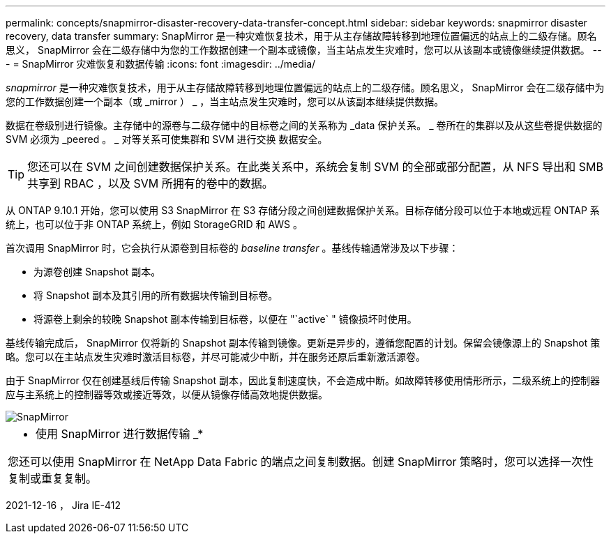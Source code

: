 ---
permalink: concepts/snapmirror-disaster-recovery-data-transfer-concept.html 
sidebar: sidebar 
keywords: snapmirror disaster recovery, data transfer 
summary: SnapMirror 是一种灾难恢复技术，用于从主存储故障转移到地理位置偏远的站点上的二级存储。顾名思义， SnapMirror 会在二级存储中为您的工作数据创建一个副本或镜像，当主站点发生灾难时，您可以从该副本或镜像继续提供数据。 
---
= SnapMirror 灾难恢复和数据传输
:icons: font
:imagesdir: ../media/


[role="lead"]
_snapmirror_ 是一种灾难恢复技术，用于从主存储故障转移到地理位置偏远的站点上的二级存储。顾名思义， SnapMirror 会在二级存储中为您的工作数据创建一个副本（或 _mirror ） _ ，当主站点发生灾难时，您可以从该副本继续提供数据。

数据在卷级别进行镜像。主存储中的源卷与二级存储中的目标卷之间的关系称为 _data 保护关系。 _ 卷所在的集群以及从这些卷提供数据的 SVM 必须为 _peered 。 _ 对等关系可使集群和 SVM 进行交换 数据安全。

[TIP]
====
您还可以在 SVM 之间创建数据保护关系。在此类关系中，系统会复制 SVM 的全部或部分配置，从 NFS 导出和 SMB 共享到 RBAC ，以及 SVM 所拥有的卷中的数据。

====
从 ONTAP 9.10.1 开始，您可以使用 S3 SnapMirror 在 S3 存储分段之间创建数据保护关系。目标存储分段可以位于本地或远程 ONTAP 系统上，也可以位于非 ONTAP 系统上，例如 StorageGRID 和 AWS 。

首次调用 SnapMirror 时，它会执行从源卷到目标卷的 _baseline transfer_ 。基线传输通常涉及以下步骤：

* 为源卷创建 Snapshot 副本。
* 将 Snapshot 副本及其引用的所有数据块传输到目标卷。
* 将源卷上剩余的较晚 Snapshot 副本传输到目标卷，以便在 "`active` " 镜像损坏时使用。


基线传输完成后， SnapMirror 仅将新的 Snapshot 副本传输到镜像。更新是异步的，遵循您配置的计划。保留会镜像源上的 Snapshot 策略。您可以在主站点发生灾难时激活目标卷，并尽可能减少中断，并在服务还原后重新激活源卷。

由于 SnapMirror 仅在创建基线后传输 Snapshot 副本，因此复制速度快，不会造成中断。如故障转移使用情形所示，二级系统上的控制器应与主系统上的控制器等效或接近等效，以便从镜像存储高效地提供数据。

image::../media/snapmirror.gif[SnapMirror]

|===


 a| 
* 使用 SnapMirror 进行数据传输 _*

您还可以使用 SnapMirror 在 NetApp Data Fabric 的端点之间复制数据。创建 SnapMirror 策略时，您可以选择一次性复制或重复复制。

|===
2021-12-16 ， Jira IE-412

